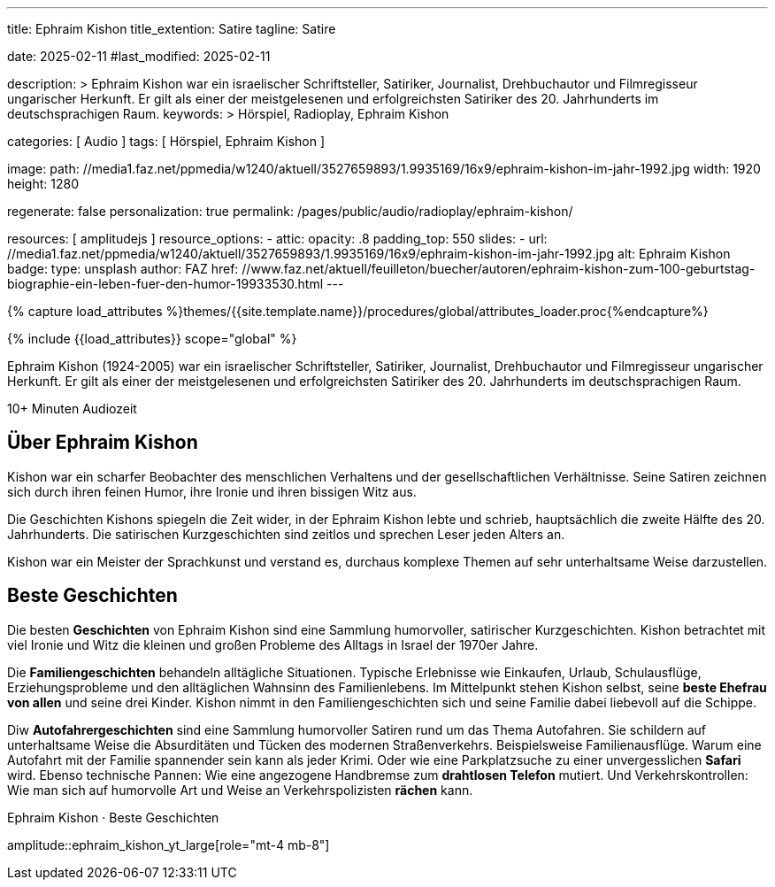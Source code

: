 ---
title:                                  Ephraim Kishon
title_extention:                        Satire
tagline:                                Satire

date:                                   2025-02-11
#last_modified:                         2025-02-11

description: >
                                        Ephraim Kishon war ein israelischer Schriftsteller, Satiriker,
                                        Journalist, Drehbuchautor und Filmregisseur ungarischer Herkunft.
                                        Er gilt als einer der meistgelesenen und erfolgreichsten Satiriker
                                        des 20. Jahrhunderts im deutschsprachigen Raum.
keywords: >
                                        Hörspiel, Radioplay, Ephraim Kishon

categories:                             [ Audio ]
tags:                                   [ Hörspiel, Ephraim Kishon ]

image:
  path:                                 //media1.faz.net/ppmedia/w1240/aktuell/3527659893/1.9935169/16x9/ephraim-kishon-im-jahr-1992.jpg
  width:                                1920
  height:                               1280


regenerate:                             false
personalization:                        true
permalink:                              /pages/public/audio/radioplay/ephraim-kishon/

resources:                              [ amplitudejs ]
resource_options:  
  - attic:
      opacity:                          .8
      padding_top:                      550
      slides:
        - url:                          //media1.faz.net/ppmedia/w1240/aktuell/3527659893/1.9935169/16x9/ephraim-kishon-im-jahr-1992.jpg
          alt:                          Ephraim Kishon
          badge:
            type:                       unsplash
            author:                     FAZ
            href:                       //www.faz.net/aktuell/feuilleton/buecher/autoren/ephraim-kishon-zum-100-geburtstag-biographie-ein-leben-fuer-den-humor-19933530.html
---

// Page Initializer
// =============================================================================
// Enable the Liquid Preprocessor
:page-liquid:

// Set (local) page attributes here
// -----------------------------------------------------------------------------
// :page--attr:                         <attr-value>

//  Load Liquid procedures
// -----------------------------------------------------------------------------
{% capture load_attributes %}themes/{{site.template.name}}/procedures/global/attributes_loader.proc{%endcapture%}

// Load page attributes
// -----------------------------------------------------------------------------
{% include {{load_attributes}} scope="global" %}


// Page content
// ~~~~~~~~~~~~~~~~~~~~~~~~~~~~~~~~~~~~~~~~~~~~~~~~~~~~~~~~~~~~~~~~~~~~~~~~~~~~~
[role="dropcap"]
Ephraim Kishon (1924-2005) war ein israelischer Schriftsteller, Satiriker,
Journalist, Drehbuchautor und Filmregisseur ungarischer Herkunft. Er gilt als
einer der meistgelesenen und erfolgreichsten Satiriker des 20. Jahrhunderts
im deutschsprachigen Raum.

++++
<div class="video-title">
  <i class="mdib mdi-bs-primary mdib-clock mdib-24px mr-2"></i>
  10+ Minuten Audiozeit
</div>
++++

// Include sub-documents (if any)
// -----------------------------------------------------------------------------
[role="mt-5"]
== Über Ephraim Kishon

Kishon war ein scharfer Beobachter des menschlichen Verhaltens und der
gesellschaftlichen Verhältnisse. Seine Satiren zeichnen sich durch ihren
feinen Humor, ihre Ironie und ihren bissigen Witz aus.

// .Ephraim Kishon · Zeitzeugen 
// youtube::6NfppAgDCqk[poster="/assets/video/poster/youtube/zeitzeugen/zeitzeugen.jpg" role="mt-4 mb-4"]

Die Geschichten Kishons spiegeln die Zeit wider, in der Ephraim Kishon lebte
und schrieb, hauptsächlich die zweite Hälfte des 20. Jahrhunderts. Die
satirischen Kurzgeschichten sind zeitlos und sprechen Leser jeden Alters
an.

Kishon war ein Meister der Sprachkunst und verstand es, durchaus komplexe
Themen auf sehr unterhaltsame Weise darzustellen.

[role="mt-5"]
== Beste Geschichten

Die besten *Geschichten* von Ephraim Kishon sind eine Sammlung humorvoller,
satirischer Kurzgeschichten. Kishon betrachtet mit viel Ironie und Witz die
kleinen und großen Probleme des Alltags in Israel der 1970er Jahre.

Die *Familiengeschichten* behandeln alltägliche Situationen. Typische
Erlebnisse wie Einkaufen, Urlaub, Schulausflüge, Erziehungsprobleme und den
alltäglichen Wahnsinn des Familienlebens. Im Mittelpunkt stehen Kishon selbst,
seine *beste Ehefrau von allen* und seine drei Kinder. Kishon nimmt in den
Familiengeschichten sich und seine Familie dabei liebevoll auf die Schippe.

Diw *Autofahrergeschichten* sind eine Sammlung humorvoller Satiren rund um das
Thema Autofahren. Sie schildern auf unterhaltsame Weise die Absurditäten und
Tücken des modernen Straßenverkehrs. Beispielsweise Familienausflüge. Warum
eine Autofahrt mit der Familie spannender sein kann als jeder Krimi.
Oder wie eine Parkplatzsuche zu einer unvergesslichen *Safari* wird. Ebenso
technische Pannen: Wie eine angezogene Handbremse zum *drahtlosen Telefon*
mutiert. Und Verkehrskontrollen: Wie man sich auf humorvolle Art und Weise
an Verkehrspolizisten *rächen* kann.

.Ephraim Kishon · Beste Geschichten
amplitude::ephraim_kishon_yt_large[role="mt-4 mb-8"]
